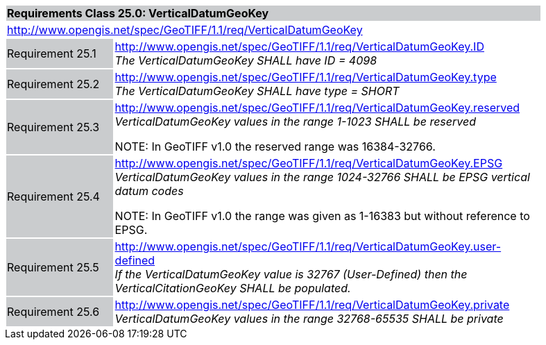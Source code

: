 [cols="1,4",width="90%"]
|===
2+|*Requirements Class 25.0: VerticalDatumGeoKey* {set:cellbgcolor:#CACCCE}
2+|http://www.opengis.net/spec/GeoTIFF/1.1/req/VerticalDatumGeoKey
{set:cellbgcolor:#FFFFFF}

|Requirement 25.1 {set:cellbgcolor:#CACCCE}
|http://www.opengis.net/spec/GeoTIFF/1.1/req/VerticalDatumGeoKey.ID +
_The VerticalDatumGeoKey SHALL have ID = 4098_
{set:cellbgcolor:#FFFFFF}

|Requirement 25.2 {set:cellbgcolor:#CACCCE}
|http://www.opengis.net/spec/GeoTIFF/1.1/req/VerticalDatumGeoKey.type +
_The VerticalDatumGeoKey SHALL have type = SHORT_
{set:cellbgcolor:#FFFFFF}

|Requirement 25.3 {set:cellbgcolor:#CACCCE}
|http://www.opengis.net/spec/GeoTIFF/1.1/req/VerticalDatumGeoKey.reserved +
_VerticalDatumGeoKey values in the range 1-1023 SHALL be reserved_

NOTE: In GeoTIFF v1.0 the reserved range was 16384-32766.
{set:cellbgcolor:#FFFFFF}

|Requirement 25.4 {set:cellbgcolor:#CACCCE}
|http://www.opengis.net/spec/GeoTIFF/1.1/req/VerticalDatumGeoKey.EPSG +
_VerticalDatumGeoKey values in the range 1024-32766 SHALL be EPSG vertical datum codes_

NOTE: In GeoTIFF v1.0 the range was given as 1-16383 but without reference to EPSG.
{set:cellbgcolor:#FFFFFF}

|Requirement 25.5 {set:cellbgcolor:#CACCCE}
|http://www.opengis.net/spec/GeoTIFF/1.1/req/VerticalDatumGeoKey.user-defined +
_If the VerticalDatumGeoKey value is 32767 (User-Defined) then the VerticalCitationGeoKey SHALL be populated._
{set:cellbgcolor:#FFFFFF}

|Requirement 25.6 {set:cellbgcolor:#CACCCE}
|http://www.opengis.net/spec/GeoTIFF/1.1/req/VerticalDatumGeoKey.private +
_VerticalDatumGeoKey values in the range 32768-65535 SHALL be private_
{set:cellbgcolor:#FFFFFF}
|===
